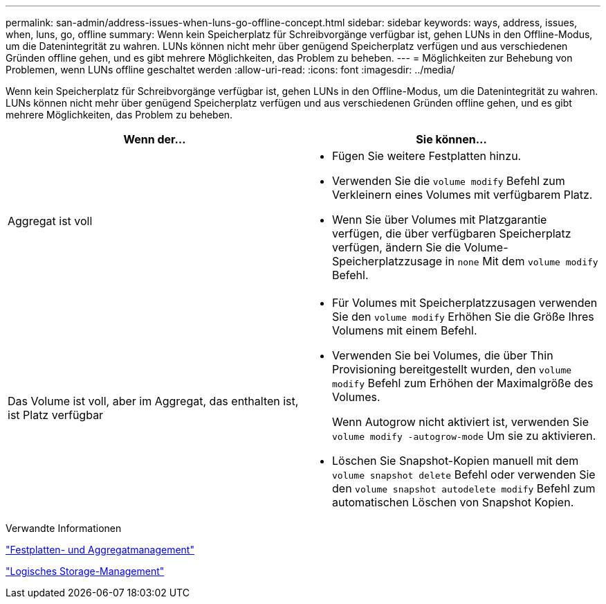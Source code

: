 ---
permalink: san-admin/address-issues-when-luns-go-offline-concept.html 
sidebar: sidebar 
keywords: ways, address, issues, when, luns, go, offline 
summary: Wenn kein Speicherplatz für Schreibvorgänge verfügbar ist, gehen LUNs in den Offline-Modus, um die Datenintegrität zu wahren. LUNs können nicht mehr über genügend Speicherplatz verfügen und aus verschiedenen Gründen offline gehen, und es gibt mehrere Möglichkeiten, das Problem zu beheben. 
---
= Möglichkeiten zur Behebung von Problemen, wenn LUNs offline geschaltet werden
:allow-uri-read: 
:icons: font
:imagesdir: ../media/


[role="lead"]
Wenn kein Speicherplatz für Schreibvorgänge verfügbar ist, gehen LUNs in den Offline-Modus, um die Datenintegrität zu wahren. LUNs können nicht mehr über genügend Speicherplatz verfügen und aus verschiedenen Gründen offline gehen, und es gibt mehrere Möglichkeiten, das Problem zu beheben.

[cols="2*"]
|===
| Wenn der... | Sie können... 


 a| 
Aggregat ist voll
 a| 
* Fügen Sie weitere Festplatten hinzu.
* Verwenden Sie die `volume modify` Befehl zum Verkleinern eines Volumes mit verfügbarem Platz.
* Wenn Sie über Volumes mit Platzgarantie verfügen, die über verfügbaren Speicherplatz verfügen, ändern Sie die Volume-Speicherplatzzusage in `none` Mit dem `volume modify` Befehl.




 a| 
Das Volume ist voll, aber im Aggregat, das enthalten ist, ist Platz verfügbar
 a| 
* Für Volumes mit Speicherplatzzusagen verwenden Sie den `volume modify` Erhöhen Sie die Größe Ihres Volumens mit einem Befehl.
* Verwenden Sie bei Volumes, die über Thin Provisioning bereitgestellt wurden, den `volume modify` Befehl zum Erhöhen der Maximalgröße des Volumes.
+
Wenn Autogrow nicht aktiviert ist, verwenden Sie `volume modify -autogrow-mode` Um sie zu aktivieren.

* Löschen Sie Snapshot-Kopien manuell mit dem `volume snapshot delete` Befehl oder verwenden Sie den `volume snapshot autodelete modify` Befehl zum automatischen Löschen von Snapshot Kopien.


|===
.Verwandte Informationen
link:../disks-aggregates/index.html["Festplatten- und Aggregatmanagement"]

link:../volumes/index.html["Logisches Storage-Management"]
